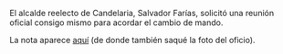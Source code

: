 #+STARTUP: showall
#+OPTIONS: toc:nil
# # will change captions to Spanish, see https://lists.gnu.org/archive/html/emacs-orgmode/2010-03/msg00879.html
#+LANGUAGE: es 
#+begin_src yaml :exports results :results value html
  ---
  layout: single
  title:  Anecdotario reeleccionista
  subtitle: 
  author: eric.magar
  date:   2018-09-16
  #last_modified_at: 
  tags: 
    - elecciones 
    - reelección
    - anécdotas
  categories:
    - reeleccion
  teaser: /assets/img/alcaldesedirigeasimismo.jpg
  ---
#+end_src
#+results:

El alcalde reelecto de Candelaria, Salvador Farías, solicitó una reunión oficial consigo mismo para acordar el cambio de mando. 

#+ATTR_HTML: style="float:right;"
#+ATTR_HTML: :width 100%
[[https://www.mientrastantoenmexico.mx/alcalde-de-campeche-se-envia-una-carta-a-si-mismo-tras-resultar-reelecto/][file:../assets/img/alcaldesedirigeasimismo.jpg]]

La nota aparece [[https://www.mientrastantoenmexico.mx/alcalde-de-campeche-se-envia-una-carta-a-si-mismo-tras-resultar-reelecto/][aquí]] (de donde también saqué la foto del oficio). 


